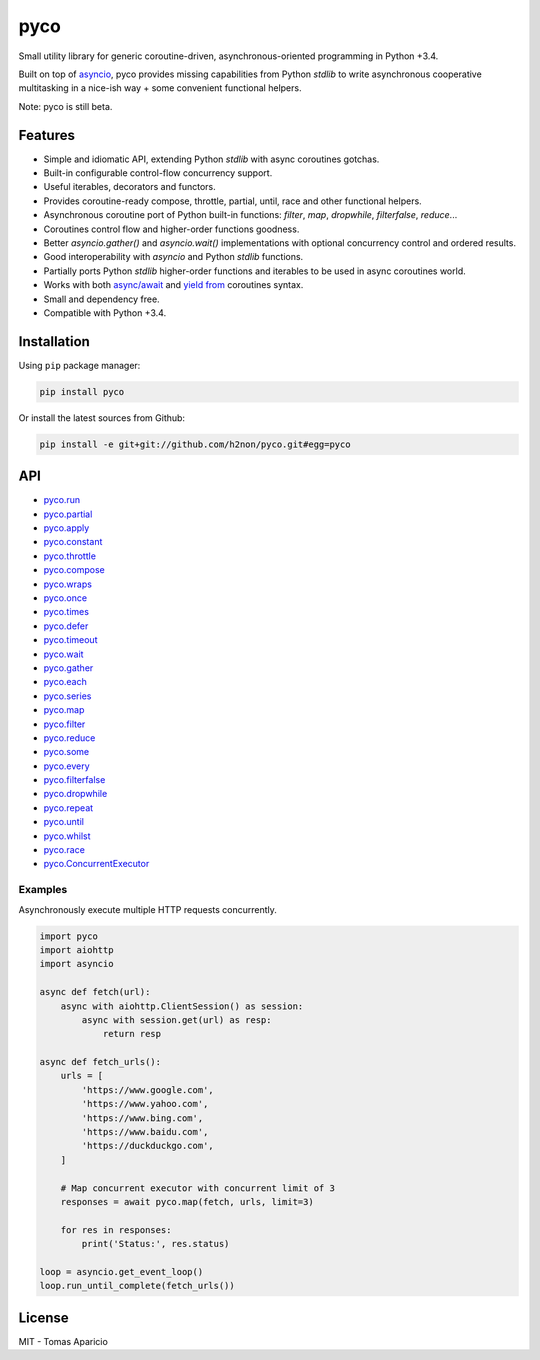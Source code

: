 pyco |Build Status| |PyPI| |Coverage Status| |Documentation Status| |Stability| |Quality| |Versions|
====================================================================================================

Small utility library for generic coroutine-driven, asynchronous-oriented programming in Python +3.4.

Built on top of `asyncio`_, pyco provides missing capabilities from Python `stdlib`
to write asynchronous cooperative multitasking in a nice-ish way + some convenient functional helpers.

Note: pyco is still beta.

Features
--------

-  Simple and idiomatic API, extending Python `stdlib` with async coroutines gotchas.
-  Built-in configurable control-flow concurrency support.
-  Useful iterables, decorators and functors.
-  Provides coroutine-ready compose, throttle, partial, until, race and other functional helpers.
-  Asynchronous coroutine port of Python built-in functions: `filter`, `map`, `dropwhile`, `filterfalse`, `reduce`...
-  Coroutines control flow and higher-order functions goodness.
-  Better `asyncio.gather()` and `asyncio.wait()` implementations with optional concurrency control and ordered results.
-  Good interoperability with `asyncio` and Python `stdlib` functions.
-  Partially ports Python `stdlib` higher-order functions and iterables to be used in async coroutines world.
-  Works with both `async/await`_ and `yield from`_ coroutines syntax.
-  Small and dependency free.
-  Compatible with Python +3.4.

Installation
------------

Using ``pip`` package manager:

.. code-block:: bash

    pip install pyco

Or install the latest sources from Github:

.. code-block:: bash

    pip install -e git+git://github.com/h2non/pyco.git#egg=pyco


API
---

- pyco.run_
- pyco.partial_
- pyco.apply_
- pyco.constant_
- pyco.throttle_
- pyco.compose_
- pyco.wraps_
- pyco.once_
- pyco.times_
- pyco.defer_
- pyco.timeout_
- pyco.wait_
- pyco.gather_
- pyco.each_
- pyco.series_
- pyco.map_
- pyco.filter_
- pyco.reduce_
- pyco.some_
- pyco.every_
- pyco.filterfalse_
- pyco.dropwhile_
- pyco.repeat_
- pyco.until_
- pyco.whilst_
- pyco.race_
- pyco.ConcurrentExecutor_


.. _pyco.map: http://pyco.readthedocs.io/en/latest/api.html#pyco.map
.. _pyco.run: http://pyco.readthedocs.io/en/latest/api.html#pyco.run
.. _pyco.each: http://pyco.readthedocs.io/en/latest/api.html#pyco.each
.. _pyco.some: http://pyco.readthedocs.io/en/latest/api.html#pyco.some
.. _pyco.race: http://pyco.readthedocs.io/en/latest/api.html#pyco.race
.. _pyco.once: http://pyco.readthedocs.io/en/latest/api.html#pycoonce
.. _pyco.wait: http://pyco.readthedocs.io/en/latest/api.html#pycowait
.. _pyco.wraps: http://pyco.readthedocs.io/en/latest/api.html#pycowraps
.. _pyco.defer: http://pyco.readthedocs.io/en/latest/api.html#pycodefer
.. _pyco.apply: http://pyco.readthedocs.io/en/latest/api.html#pycoapply
.. _pyco.every: http://pyco.readthedocs.io/en/latest/api.html#pycoevery
.. _pyco.until: http://pyco.readthedocs.io/en/latest/api.html#pycountil
.. _pyco.times: http://pyco.readthedocs.io/en/latest/api.html#pycotimes
.. _pyco.series: http://pyco.readthedocs.io/en/latest/api.html#pycosearies
.. _pyco.gather: http://pyco.readthedocs.io/en/latest/api.html#pycogather
.. _pyco.repeat: http://pyco.readthedocs.io/en/latest/api.html#pycorepeat
.. _pyco.reduce: http://pyco.readthedocs.io/en/latest/api.html#pycoreduce
.. _pyco.filter: http://pyco.readthedocs.io/en/latest/api.html#pycofilter
.. _pyco.whilst: http://pyco.readthedocs.io/en/latest/api.html#pycowhilst
.. _pyco.partial: http://pyco.readthedocs.io/en/latest/api.html#pycopartial
.. _pyco.timeout: http://pyco.readthedocs.io/en/latest/api.html#pycotimeout
.. _pyco.compose: http://pyco.readthedocs.io/en/latest/api.html#pycocompose
.. _pyco.throttle: http://pyco.readthedocs.io/en/latest/api.html#pycothrottle
.. _pyco.constant: http://pyco.readthedocs.io/en/latest/api.html#pycoconstant
.. _pyco.dropwhile: http://pyco.readthedocs.io/en/latest/api.html#pycodropwhile
.. _pyco.filterfalse: http://pyco.readthedocs.io/en/latest/api.html#pycofilterfalse
.. _pyco.concurrent: http://pyco.readthedocs.io/en/latest/api.html#pycoconcurrent
.. _pyco.ConcurrentExecutor: http://pyco.readthedocs.io/en/latest/api.html#pycoConcurrentExecutor

Examples
^^^^^^^^

Asynchronously execute multiple HTTP requests concurrently.

.. code-block:: python

    import pyco
    import aiohttp
    import asyncio

    async def fetch(url):
        async with aiohttp.ClientSession() as session:
            async with session.get(url) as resp:
                return resp

    async def fetch_urls():
        urls = [
            'https://www.google.com',
            'https://www.yahoo.com',
            'https://www.bing.com',
            'https://www.baidu.com',
            'https://duckduckgo.com',
        ]

        # Map concurrent executor with concurrent limit of 3
        responses = await pyco.map(fetch, urls, limit=3)

        for res in responses:
            print('Status:', res.status)

    loop = asyncio.get_event_loop()
    loop.run_until_complete(fetch_urls())


License
-------

MIT - Tomas Aparicio

.. _asynchronous: http://python.org
.. _asyncio: https://docs.python.org/3.5/library/asyncio.html
.. _Python: http://python.org
.. _annotated API reference: https://h2non.github.io/pyco
.. _async/await: https://www.python.org/dev/peps/pep-0492/
.. _yield from: https://www.python.org/dev/peps/pep-0380/

.. |Build Status| image:: https://travis-ci.org/h2non/pyco.svg?branch=master
   :target: https://travis-ci.org/h2non/pyco
.. |PyPI| image:: https://img.shields.io/pypi/v/pyco.svg?maxAge=2592000?style=flat-square
   :target: https://pypi.python.org/pypi/pyco
.. |Coverage Status| image:: https://coveralls.io/repos/github/h2non/pyco/badge.svg?branch=master
   :target: https://coveralls.io/github/h2non/pyco?branch=master
.. |Documentation Status| image:: https://readthedocs.org/projects/pyco/badge/?version=latest
   :target: http://pyco.readthedocs.io/en/latest/?badge=latest
.. |Quality| image:: https://codeclimate.com/github/h2non/pyco/badges/gpa.svg
   :target: https://codeclimate.com/github/h2non/pyco
   :alt: Code Climate
.. |Stability| image:: https://img.shields.io/pypi/status/pyco.svg
   :target: https://pypi.python.org/pypi/pyco
   :alt: Stability
.. |Versions| image:: https://img.shields.io/pypi/pyversions/pyco.svg
   :target: https://pypi.python.org/pypi/pyco
   :alt: Python Versions
